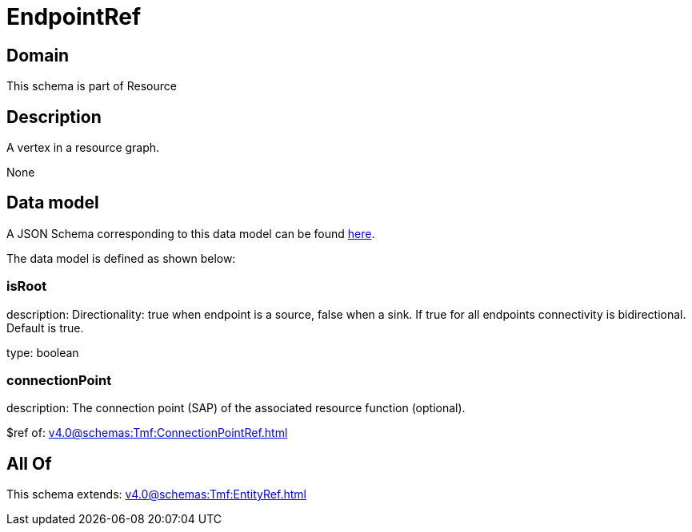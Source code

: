= EndpointRef

[#domain]
== Domain

This schema is part of Resource

[#description]
== Description

A vertex in a resource graph.

None

[#data_model]
== Data model

A JSON Schema corresponding to this data model can be found https://tmforum.org[here].

The data model is defined as shown below:


=== isRoot
description: Directionality: true when endpoint is a source, false when a sink. If true for all endpoints connectivity is bidirectional. Default is true.

type: boolean


=== connectionPoint
description: The connection point (SAP) of the associated resource function (optional).

$ref of: xref:v4.0@schemas:Tmf:ConnectionPointRef.adoc[]


[#all_of]
== All Of

This schema extends: xref:v4.0@schemas:Tmf:EntityRef.adoc[]

